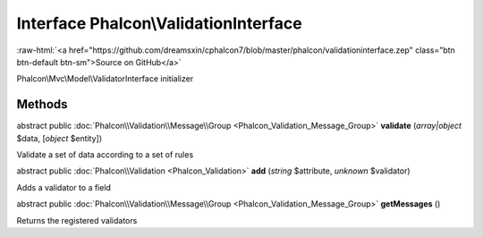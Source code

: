 Interface **Phalcon\\ValidationInterface**
==========================================

.. role:: raw-html(raw)
   :format: html

:raw-html:`<a href="https://github.com/dreamsxin/cphalcon7/blob/master/phalcon/validationinterface.zep" class="btn btn-default btn-sm">Source on GitHub</a>`

Phalcon\\Mvc\\Model\\ValidatorInterface initializer


Methods
-------

abstract public :doc:`Phalcon\\Validation\\Message\\Group <Phalcon_Validation_Message_Group>`  **validate** (*array|object* $data, [*object* $entity])

Validate a set of data according to a set of rules



abstract public :doc:`Phalcon\\Validation <Phalcon_Validation>`  **add** (*string* $attribute, *unknown* $validator)

Adds a validator to a field



abstract public :doc:`Phalcon\\Validation\\Message\\Group <Phalcon_Validation_Message_Group>`  **getMessages** ()

Returns the registered validators



